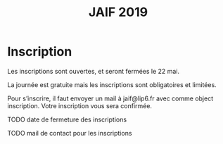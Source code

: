 #+STARTUP: showall
#+OPTIONS: toc:nil
#+title: JAIF 2019

* Inscription

Les inscriptions sont ouvertes, et seront fermées le 22 mai.

La journée est gratuite mais les inscriptions sont obligatoires et limitées.

Pour s’inscrire, il faut envoyer un mail à jaif@lip6.fr avec comme
object inscription. Votre inscription vous sera confirmée.


******** TODO date de fermeture des inscriptions
    :PROPERTIES:
  :TRIGGER:  chain-find-next(TODO,todo-only)
  :END:
******** TODO  mail de contact pour les inscriptions
         :PROPERTIES:
         :TRIGGER:  chain-find-next(TODO,todo-only)
         :END:
